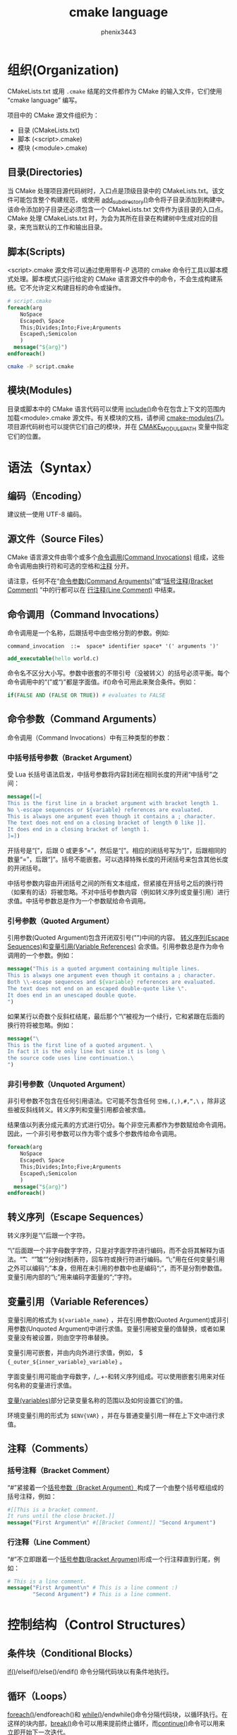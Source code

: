 # -*- coding:utf-8 -*-
#+title:cmake language
#+author:phenix3443
#+email:phenix3443+github@gmail.com

* 组织(Organization)
  CMakeLists.txt 或用 =.cmake= 结尾的文件都作为 CMake 的输入文件，它们使用 “cmake language” 编写。

  项目中的 CMake 源文件组织为：
  + 目录 (CMakeLists.txt)
  + 脚本 (<script>.cmake)
  + 模块 (<module>.cmake)

** 目录(Directories)
   当 CMake 处理项目源代码树时，入口点是顶级目录中的 CMakeLists.txt。该文件可能包含整个构建规范，或使用 [[https://cmake.org/cmake/help/latest/command/add_subdirectory.html#command:add_subdirectory][add_subdirectory()]]命令将子目录添加到构建中。该命令添加的子目录还必须包含一个 CMakeLists.txt 文件作为该目录的入口点。CMake 处理 CMakeLists.txt 时，为会为其所在目录在构建树中生成对应的目录，来充当默认的工作和输出目录。

** 脚本(Scripts)
   <script>.cmake 源文件可以通过使用带有-P 选项的 cmake 命令行工具以脚本模式处理。脚本模式只运行给定的 CMake 语言源文件中的命令，不会生成构建系统。它不允许定义构建目标的命令或操作。

   #+BEGIN_SRC cmake
# script.cmake
foreach(arg
    NoSpace
    Escaped\ Space
    This;Divides;Into;Five;Arguments
    Escaped\;Semicolon
    )
  message("${arg}")
endforeach()
   #+END_SRC
   #+BEGIN_SRC sh
cmake -P script.cmake
   #+END_SRC

** 模块(Modules)
   目录或脚本中的 CMake 语言代码可以使用 [[https://cmake.org/cmake/help/latest/command/include.html#command:include][include()]]命令在包含上下文的范围内加载<module>.cmake 源文件。有关模块的文档，请参阅 [[https://cmake.org/cmake/help/latest/manual/cmake-modules.7.html#manual:cmake-modules(7)][cmake-modules(7)]]。项目源代码树也可以提供它们自己的模块，并在 [[https://cmake.org/cmake/help/latest/variable/CMAKE_MODULE_PATH.html#variable:CMAKE_MODULE_PATH][CMAKE_MODULE_PATH]] 变量中指定它们的位置。

* 语法（Syntax）
** 编码（Encoding）
   建议统一使用 UTF-8 编码。

** 源文件（Source Files）
   CMake 语言源文件由零个或多个[[https://cmake.org/cmake/help/latest/manual/cmake-language.7.html#command-invocations][命令调用(Command Invocations)]] 组成，这些命令调用由换行符和可选的空格和[[https://cmake.org/cmake/help/latest/manual/cmake-language.7.html#comments][注释]] 分开。

   请注意，任何不在“[[https://cmake.org/cmake/help/latest/manual/cmake-language.7.html#command-arguments][命令参数(Command Arguments)]]”或“[[https://cmake.org/cmake/help/latest/manual/cmake-language.7.html#bracket-comment][括号注释(Bracket Comment)]] ”中的行都可以在 [[https://cmake.org/cmake/help/latest/manual/cmake-language.7.html#line-comment][行注释(Line Comment)]] 中结束。

** 命令调用（Command Invocations）
   命令调用是一个名称，后跟括号中由空格分割的参数。例如:
   #+BEGIN_EXAMPLE
command_invocation  ::=  space* identifier space* '(' arguments ')'
   #+END_EXAMPLE


   #+BEGIN_SRC cmake
add_executable(hello world.c)
   #+END_SRC
   命令名不区分大小写。参数中嵌套的不带引号（没被转义）的括号必须平衡。每个命令调用中的“(”或“)”都是字面值。if()命令可用此来聚合条件。例如：
   #+BEGIN_SRC cmake
if(FALSE AND (FALSE OR TRUE)) # evaluates to FALSE
   #+END_SRC

** 命令参数（Command Arguments）
   命令调用（Command Invocations）中有三种类型的参数：

*** 中括号括号参数（Bracket Argument）
	受 Lua 长括号语法启发，中括号参数将内容封闭在相同长度的开闭“中括号”之间：

	#+BEGIN_SRC cmake
message([=[
This is the first line in a bracket argument with bracket length 1.
No \-escape sequences or ${variable} references are evaluated.
This is always one argument even though it contains a ; character.
The text does not end on a closing bracket of length 0 like ]].
It does end in a closing bracket of length 1.
]=])
	#+END_SRC

	开括号是“[”，后跟 0 或更多“=”，然后是“[”。相应的闭括号写为“]”，后跟相同的数量“=”，后跟“]”。括号不能嵌套。可以选择特殊长度的开闭括号来包含其他长度的开闭括号。

	中括号参数内容由开闭括号之间的所有文本组成，但紧接在开括号之后的换行符（如果有的话）将被忽略。不对中括号参数内容（例如转义序列或变量引用）进行求值。中括号参数总是作为一个参数赋给命令调用。

*** 引号参数（Quoted Argument）
	引用参数(Quoted Argument)包含开闭双引号("")中间的内容。 [[https://cmake.org/cmake/help/latest/manual/cmake-language.7.html#escape-sequences][转义序列(Escape Sequences)]]和[[https://cmake.org/cmake/help/latest/manual/cmake-language.7.html#variable-references][变量引用(Variable References)]] 会求值。引用参数总是作为命令调用的一个参数。例如：

	#+BEGIN_SRC cmake
message("This is a quoted argument containing multiple lines.
This is always one argument even though it contains a ; character.
Both \\-escape sequences and ${variable} references are evaluated.
The text does not end on an escaped double-quote like \".
It does end in an unescaped double quote.
")
	#+END_SRC
	如果某行以奇数个反斜杠结尾，最后那个“\”被视为一个续行，它和紧跟在后面的换行符将被忽略。例如：
	#+BEGIN_SRC cmake
message("\
This is the first line of a quoted argument. \
In fact it is the only line but since it is long \
the source code uses line continuation.\
")
	#+END_SRC

*** 非引号参数（Unquoted Argument）
	非引号参数不包含在任何引用语法。它可能不包含任何 =空格,(,),#,“,\= ，除非这些被反斜线转义。转义序列和变量引用都会被求值。

    结果值以列表分成元素的方式进行切分。每个非空元素都作为参数赋给命令调用。因此，一个非引号参数可以作为零个或多个参数传给命令调用。
	#+BEGIN_SRC cmake
foreach(arg
    NoSpace
    Escaped\ Space
    This;Divides;Into;Five;Arguments
    Escaped\;Semicolon
    )
  message("${arg}")
endforeach()
	#+END_SRC

** 转义序列（Escape Sequences）
   转义序列是“\”后跟一个字符。

   “\”后面跟一个非字母数字字符，只是对字面字符进行编码，而不会将其解释为语法。“\t”、“\r”或“\n”分别对制表符，回车符或换行符进行编码。“\;”用在任何变量引用之外可以编码“;”本身，但用在未引用的参数中也是编码“;”，而不是分割参数值。变量引用内部的“\;”用来编码字面量的“;”字符。

** 变量引用（Variable References）
   变量引用的格式为 =${variable_name}= ，并在引用参数(Quoted Argument)或非引用参数(Unquoted Argument)中进行求值。变量引用被变量的值替换，或者如果变量没有被设置，则由空字符串替换。

   变量引用可嵌套，并由内向外进行求值，例如， $ ~{_outer_${inner_variable}_variable}~ 。

   字面变量引用可能由字母数字，/_.+-和转义序列组成。可以使用嵌套引用来对任何名称的变量进行求值。

   [[https://cmake.org/cmake/help/latest/manual/cmake-language.7.html#variables][变量(variables)]]部分记录变量名称的范围以及如何设置它们的值。

   环境变量引用的形式为 ~$ENV{VAR}~ ，并在与普通变量引用一样在上下文中进行求值。

** 注释（Comments）
*** 括号注释（Bracket Comment）
	“#”紧接着一个[[https://cmake.org/cmake/help/latest/manual/cmake-language.7.html#bracket-argument][括号参数（Bracket Argument）]]构成了一个由整个括号框组成的括号注释，例如：
	#+BEGIN_SRC cmake
#[[This is a bracket comment.
It runs until the close bracket.]]
message("First Argument\n" #[[Bracket Comment]] "Second Argument")
	#+END_SRC

*** 行注释（Line Comment）
	“#”不立即跟着一个[[https://cmake.org/cmake/help/latest/manual/cmake-language.7.html#bracket-argument][括号参数(Bracket Argumen)]]形成一个行注释直到行尾，例如：
	#+BEGIN_SRC cmake
# This is a line comment.
message("First Argument\n" # This is a line comment :)
        "Second Argument") # This is a line comment.
	#+END_SRC

* 控制结构（Control Structures）
** 条件块（Conditional Blocks）
   [[https://cmake.org/cmake/help/latest/command/if.html#command:if][if()]]/elseif()/else()/endif() 命令分隔代码块以有条件地执行。

** 循环（Loops）
   [[https://cmake.org/cmake/help/latest/command/foreach.html#command:foreach][foreach()]]/endforeach()和 [[https://cmake.org/cmake/help/latest/command/while.html#command:while][while()]]/endwhile()命令分隔代码块，以循环执行。在这样的块内部，[[https://cmake.org/cmake/help/latest/command/break.html#command:break][break()]]命令可以用来提前终止循环，而[[https://cmake.org/cmake/help/latest/command/continue.html#command:continue][continue()]]命令可以用来立即开始下一次迭代。

** 命令定义（Command Definitions）
	macro()/endmacro()和 [[https://cmake.org/cmake/help/latest/command/function.html#command:function][function()]]/ endfunction()命令将代码块分隔以便稍后调用以作为命令被记录。

* 变量（Variables）
  变量是 CMake 语言的基本存储单元。它们的值始终是字符串类型，尽管有些命令可能会将字符串解释为其他类型的值。[[https://cmake.org/cmake/help/latest/command/set.html#command:set][set()]]和 unset()命令明确设置或取消设置变量，但其他命令也可以修改变量。变量名称区分大小写，几乎可以包含任何文本，但是我们推荐使用只包含字母数字字符加上_和 - 的名称。

  变量具有动态范围。每个变量“set”或“unset”在当前范围内创建一个绑定：

   + 函数作用域（Function Scope）

	 [[https://cmake.org/cmake/help/latest/manual/cmake-language.7.html#command-definitions][函数定义(Command Definitions)]]，由 function()命令创建，当被调用时，在一个新的变量绑定范围中处理记录的命令。通过“set”或“unset”在此范围内绑定变量，只对于当前函数及其内部的任何嵌套调用可见，函数返回后不可见。

   + 目录作用域（Directory Scope）

	 源码树中的每个目录都有自己的变量绑定。在处理目录中的 CMakeLists.txt 文件之前，CMake 会复制父目录中义的所有变量（如果有的话）以初始化当前目录作用域。当用 cmake -P 进行处理时，CMake 脚本将变量绑定在一个“目录”范围内。

     不在函数调用内的“set”或“unset”绑定变量到当前目录范围。

   + 持久缓存（Persistent Cache）

	 CMake 存储一组单独的“缓存”变量或“缓存条目”，它们的值在项目构建树中的多个运行中保持不变。缓存条目具有独立绑定范围，仅由显式修改，例如由 set()和 unset()命令的 CACHE 选项。


   当对变量引用求值时，搜索顺序依次是函数调用堆栈，当前目录范围，缓存条目。如果最后没有找到就取空字符串。

   [[https://cmake.org/cmake/help/latest/manual/cmake-variables.7.html#manual:cmake-variables(7)][cmake-variables(7)]]手册记录了很多变量，它们由 CMake 提供，或者在由项目代码设置。

* 列表（List）
  尽管 CMake 中的所有值都以字符串的形式存储，但是在特定的上下文中可能会将字符串视为列表（例如在 [[https://cmake.org/cmake/help/latest/manual/cmake-language.7.html#unquoted-argument][Unquoted Argument]] 求值期间）。在这样的上下文中，字符串被 =“;”= 分割为列表元素 ， =;= 前面没有数量不等的 =[= 和 =]= ，也没被 =\= 转义。序列 =\;= 不划分字符，而是在产生的元素中被 =;= 取代。

  元素列表通过由“;”将分隔的元素连接一起作为其字符串表示。例如，set（）命令将多个值作为列表存储到目标变量中：
  #+BEGIN_SRC cmake
set(srcs a.c b.c c.c) # sets "srcs" to "a.c;b.c;c.c"
  #+END_SRC

  列表适用于简单用例，如源文件列表，不应用于复杂的数据处理任务。大多数构造列表的命令不会转义列表元素中的“;”的字符，而是展开列表：
  #+BEGIN_SRC cmake
set(x a "b;c") # sets "x" to "a;b;c", not "a;b\;c"
  #+END_SRC
